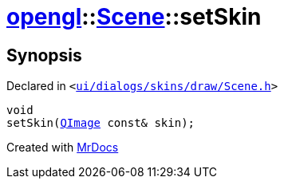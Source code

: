 [#opengl-Scene-setSkin]
= xref:opengl.adoc[opengl]::xref:opengl/Scene.adoc[Scene]::setSkin
:relfileprefix: ../../
:mrdocs:


== Synopsis

Declared in `&lt;https://github.com/PrismLauncher/PrismLauncher/blob/develop/launcher/ui/dialogs/skins/draw/Scene.h#L31[ui&sol;dialogs&sol;skins&sol;draw&sol;Scene&period;h]&gt;`

[source,cpp,subs="verbatim,replacements,macros,-callouts"]
----
void
setSkin(xref:QImage.adoc[QImage] const& skin);
----



[.small]#Created with https://www.mrdocs.com[MrDocs]#
